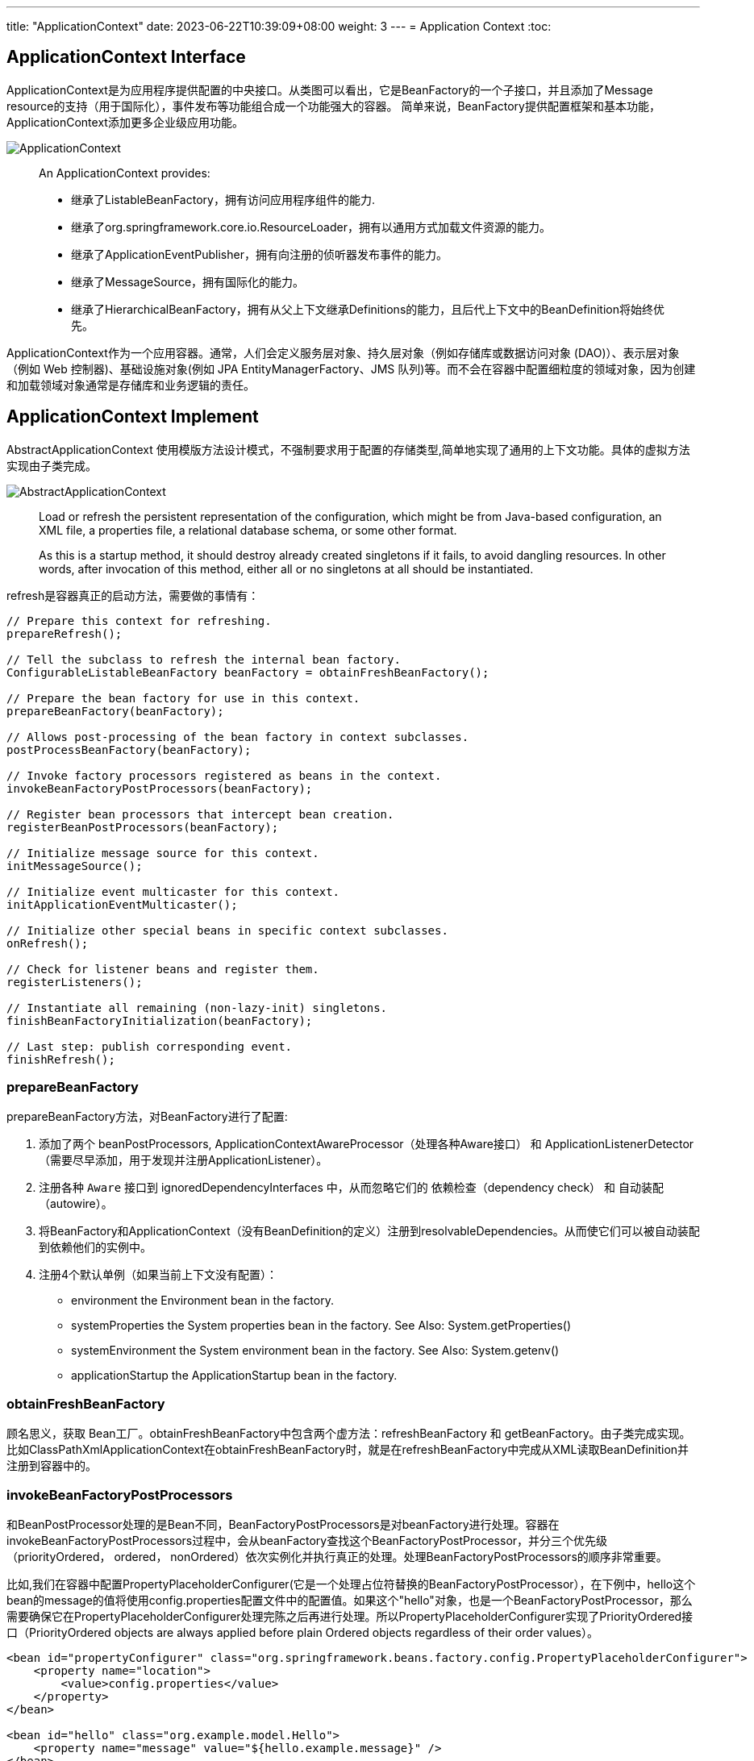 ---
title: "ApplicationContext"
date: 2023-06-22T10:39:09+08:00
weight: 3
---
= Application Context
:toc:

== ApplicationContext Interface
ApplicationContext是为应用程序提供配置的中央接口。从类图可以看出，它是BeanFactory的一个子接口，并且添加了Message resource的支持（用于国际化），事件发布等功能组合成一个功能强大的容器。
简单来说，BeanFactory提供配置框架和基本功能，ApplicationContext添加更多企业级应用功能。

image::ApplicationContext.png[]

> An ApplicationContext provides:
>
> - 继承了ListableBeanFactory，拥有访问应用程序组件的能力.
> - 继承了org.springframework.core.io.ResourceLoader，拥有以通用方式加载文件资源的能力。
> - 继承了ApplicationEventPublisher，拥有向注册的侦听器发布事件的能力。
> - 继承了MessageSource，拥有国际化的能力。
> - 继承了HierarchicalBeanFactory，拥有从父上下文继承Definitions的能力，且后代上下文中的BeanDefinition将始终优先。 

ApplicationContext作为一个应用容器。通常，人们会定义服务层对象、持久层对象（例如存储库或数据访问对象 (DAO)）、表示层对象（例如 Web 控制器)、基础设施对象(例如 JPA EntityManagerFactory、JMS 队列)等。而不会在容器中配置细粒度的领域对象，因为创建和加载领域对象通常是存储库和业务逻辑的责任。

== ApplicationContext Implement

AbstractApplicationContext 使用模版方法设计模式，不强制要求用于配置的存储类型,简单地实现了通用的上下文功能。具体的虚拟方法实现由子类完成。

image::AbstractApplicationContext.png[]

> Load or refresh the persistent representation of the configuration, which might be from Java-based configuration, an XML file, a properties file, a relational database schema, or some other format.
>
> As this is a startup method, it should destroy already created singletons if it fails, to avoid dangling resources. In other words, after invocation of this method, either all or no singletons at all should be instantiated.

refresh是容器真正的启动方法，需要做的事情有：

[source,java]
----
// Prepare this context for refreshing.
prepareRefresh();

// Tell the subclass to refresh the internal bean factory.
ConfigurableListableBeanFactory beanFactory = obtainFreshBeanFactory();

// Prepare the bean factory for use in this context.
prepareBeanFactory(beanFactory);

// Allows post-processing of the bean factory in context subclasses.
postProcessBeanFactory(beanFactory);

// Invoke factory processors registered as beans in the context.
invokeBeanFactoryPostProcessors(beanFactory);

// Register bean processors that intercept bean creation.
registerBeanPostProcessors(beanFactory);

// Initialize message source for this context.
initMessageSource();

// Initialize event multicaster for this context.
initApplicationEventMulticaster();

// Initialize other special beans in specific context subclasses.
onRefresh();

// Check for listener beans and register them.
registerListeners();

// Instantiate all remaining (non-lazy-init) singletons.
finishBeanFactoryInitialization(beanFactory);

// Last step: publish corresponding event.
finishRefresh();
----

=== prepareBeanFactory
prepareBeanFactory方法，对BeanFactory进行了配置:

1. 添加了两个 beanPostProcessors, ApplicationContextAwareProcessor（处理各种Aware接口） 和 ApplicationListenerDetector（需要尽早添加，用于发现并注册ApplicationListener）。

2. 注册各种 `Aware` 接口到 ignoredDependencyInterfaces 中，从而忽略它们的 依赖检查（dependency check） 和 自动装配（autowire）。

3. 将BeanFactory和ApplicationContext（没有BeanDefinition的定义）注册到resolvableDependencies。从而使它们可以被自动装配到依赖他们的实例中。

4. 注册4个默认单例（如果当前上下文没有配置）：
- environment 
the Environment bean in the factory.
- systemProperties 
the System properties bean in the factory. See Also: System.getProperties()
- systemEnvironment
the System environment bean in the factory. See Also: System.getenv()
- applicationStartup
the ApplicationStartup bean in the factory.

=== obtainFreshBeanFactory
顾名思义，获取 Bean工厂。obtainFreshBeanFactory中包含两个虚方法：refreshBeanFactory 和 getBeanFactory。由子类完成实现。 比如ClassPathXmlApplicationContext在obtainFreshBeanFactory时，就是在refreshBeanFactory中完成从XML读取BeanDefinition并注册到容器中的。

=== invokeBeanFactoryPostProcessors
和BeanPostProcessor处理的是Bean不同，BeanFactoryPostProcessors是对beanFactory进行处理。容器在invokeBeanFactoryPostProcessors过程中，会从beanFactory查找这个BeanFactoryPostProcessor，并分三个优先级（priorityOrdered， ordered， nonOrdered）依次实例化并执行真正的处理。处理BeanFactoryPostProcessors的顺序非常重要。

比如,我们在容器中配置PropertyPlaceholderConfigurer(它是一个处理占位符替换的BeanFactoryPostProcessor），在下例中，hello这个bean的message的值将使用config.properties配置文件中的配置值。如果这个"hello"对象，也是一个BeanFactoryPostProcessor，那么需要确保它在PropertyPlaceholderConfigurer处理完陈之后再进行处理。所以PropertyPlaceholderConfigurer实现了PriorityOrdered接口（PriorityOrdered objects are always applied before plain Ordered objects regardless of their order values）。

```
<bean id="propertyConfigurer" class="org.springframework.beans.factory.config.PropertyPlaceholderConfigurer">
    <property name="location">
        <value>config.properties</value>
    </property>
</bean>

<bean id="hello" class="org.example.model.Hello">
    <property name="message" value="${hello.example.message}" />
</bean>
```

在这个过程中通过`getBean`实例化的BeanFactoryPostProcessors，容器中只有prepareBeanFactory 过程中主动注册的ApplicationContextAwareProcessor 和 ApplicationListenerDetector 两个BeanPostProcessor。所以其他未注册(要到下一步在进行registerBeanPostProcessors)的 BeanPostProcessors 并不能影响他们。

=== registerBeanPostProcessors
这一步注册所有的 BeanPostProcessors： 

首先，从 beanFactory 中找出 beanPostProcessor 的 definition。BeanPostProcessors 和 上文中的 BeanFactoryPostProcessors 的优先级要求类似，也分为priorityOrdered， ordered， nonOrdered。

然后使用 getBean 获取BeanPostProcessor 实例。

最后， 注册到 beanPostProcessors 列表中。和BeanFactoryPostProcessors不同，BeanPostProcessors还进行了额外的顺序处理，MergedBeanDefinitionPostProcessor会被重新注册一遍（重新注册的目的是往队尾移动），最后ApplicationListenerDetector也会被重新注册一遍，移到队尾。

需要注意！当一个BeanPostProcessor依赖普通的Bean时，这个普通的Bean就可能没法被所有的BeanPostProcessor处理，因为在它初始化的时候，其他优先级稍低的BeanPostProcessor还没有初始化。
所以Spring会在注册其他BeanPostProcessors之前，先注册一个BeanPostProcessorChecker，用来记录（使用info日志）没有被所有BeanPostProcessor处理到Bean实例化过程。

```
// Register BeanPostProcessorChecker that logs an info message when
// a bean is created during BeanPostProcessor instantiation, i.e. when
// a bean is not eligible for getting processed by all BeanPostProcessors.
int beanProcessorTargetCount = beanFactory.getBeanPostProcessorCount() + 1 + postProcessorNames.length;
    beanFactory.addBeanPostProcessor(new BeanPostProcessorChecker(beanFactory, beanProcessorTargetCount));
```

=== registerListeners
从 beanFactory 的找出 ApplicationListener 注册到 EventMulticaster 中。注意，这里注册的是BeanNames，并没有实例化这些bean。

=== finishBeanFactoryInitialization
程序运行到这一步的时候，BeanFactory基本配置完成，所有的BeanPostProessor也准备就绪。

- 冻结所有的beanDefinition，不允许再修改
- 提前加载所有的非lazyInit的单例


=== finishRefresh()
初始化 LifecycleProcessor， 默认 DefaultLifecycleProcessor 实现。并启动所有实现了SmartLifecycle 并且设置成 AutoStartup 的类。

== Container Extension Points

=== BeanPostProcessor

BeanPostProcessor 处理Bean对象，并且只处理BeanPostProcessor所在容器的对象。这意味着在使用层级容器(定义了parent容器)的场景下，BeanPostProcessor对其他容器(父容器或者自容器)的对象是不生效的。

BeanPostProcessor包含两个回调方法,回调发生在属性注入之(populateBean函数执行完成之后),一个在初始化前，一个在初始化后：

1. postProcessBeforeInitialization
+
> Apply this BeanPostProcessor to the given new bean instance before any bean initialization callbacks (like InitializingBean's afterPropertiesSet or a custom init-method). The bean will already be populated with property values. 
+
比如：ApplicationContextAwareProcessor就是在这时，判断实例化的bean是不是EnvironmentAware、EmbeddedValueResolverAware、ResourceLoaderAware、ApplicationEventPublisherAware、MessageSourceAware、ApplicationContextAware、ApplicationStartupAware接口的实例，然后进行相应的Aware回调的。
+
值得注意的是：BeanNameAware、BeanClassLoaderAware、BeanFactoryAware这三个Aware的回调是在invokeAwareMethods方法中执行的，不是通过ApplicationContextAwareProcessor处理的，因为这三个不属于ApplicationContext上下文，而是BeanFactory内置的。这又一次体现了Spring在类和包设计上的优秀之处，值的学习。

2. postProcessAfterInitialization
+
> Apply this BeanPostProcessor to the given new bean instance after any bean initialization callbacks (like InitializingBean's afterPropertiesSet or a custom init-method). The bean will already be populated with property values. 
+
比如：ApplicationListenerDetector就是在这时，通过判断bean对象是不是ApplicationListener的实例，把listener注册到容器中的。

BeanPostProcessor提供了修改bean实例对象的能力。在factory 的 initializeBean 方法中，执行invokeInitMethods前后分别调用applyBeanPostProcessorsBeforeInitialization，applyBeanPostProcessorsAfterInitialization。

> Factory hook that allows for custom modification of new bean instances &mdash; for example, checking for marker interfaces or wrapping beans with proxies.
> An {@code ApplicationContext} can autodetect {@code BeanPostProcessor} beans in its bean definitions and apply those post-processors to any beans subsequently created. A plain {@code BeanFactory} allows for programmatic registration of post-processors, applying them to all beans created through the bean factory.

Spring进行BeanPostProcessor的回调代码如下：

```
protected Object initializeBean(String beanName, Object bean, @Nullable RootBeanDefinition mbd) {
    if (System.getSecurityManager() != null) {
        AccessController.doPrivileged((PrivilegedAction<Object>) () -> {
            invokeAwareMethods(beanName, bean);
            return null;
        }, getAccessControlContext());
    }
    else {
        invokeAwareMethods(beanName, bean);
    }

    Object wrappedBean = bean;
    if (mbd == null || !mbd.isSynthetic()) {
        wrappedBean = applyBeanPostProcessorsBeforeInitialization(wrappedBean, beanName);
    }

    try {
        invokeInitMethods(beanName, wrappedBean, mbd);
    }
    catch (Throwable ex) {
        throw new BeanCreationException(
                (mbd != null ? mbd.getResourceDescription() : null),
                beanName, "Invocation of init method failed", ex);
    }
    if (mbd == null || !mbd.isSynthetic()) {
        wrappedBean = applyBeanPostProcessorsAfterInitialization(wrappedBean, beanName);
    }

    return wrappedBean;
}
```

在ApplicationContext中，BeanPostProcessor是可以被自动发现并注册到容器中的。而BeanFactory没有这个功能，如果单独使用BeanFactory时需要BeanPostProcessor，那么需要通过编程方式注册。这一点可以从上文分析ApplicationContext的refresh函数得知，其中有一步是registerBeanPostProcessors。还有在层级上下文中复制BeanPostProcessor，编程方式注册也会非常有用。

需要注意的是，一些 Spring AOP 基础结构类也是通过实现为BeanPostProcessor，以提供代理包装逻辑。而所有BeanPostProcessor的实例化都是在容器启动的时候就完成的，所以BeanPostProcessor 实例和它们直接引用的 bean，都可能不会被织入AOP逻辑（取决于实例化顺序）。

applyBeanPostProcessorsAfterInitialization除了在initializeBean中对init之后的bean进行处理，还对postProcessBeforeInstantiation返回的代理对象以及FactoryBean返回的Object对象进行处理。即需要对每个初始化的对象，不管通过何种方式初始化的，都要进行处理。

image::BeanPostProcessor.png[]

BeanPostProcessor有三个子接口：

==== MergedBeanDefinitionPostProcessor
顾名思义，是对MergedBeanDefinition进行处理。回调的时机是在原始实例创建之后，属性注入之前。比如AutowiredAnnotationBeanPostProcessor就是在postProcessMergedBeanDefinition中去查找AutowiringMetadata的。

> The {@link #postProcessMergedBeanDefinition} method may for example introspect the bean definition in order to prepare some cached metadata before post-processing actual instances of a bean. It is also allowed to modify the bean definition but <i>only</i> for definition properties which are actually intended for concurrent modification. Essentially, this only applies to operations defined on the {@link RootBeanDefinition} itself but not to the properties of its base classes.

==== DestructionAwareBeanPostProcessor
销毁bean的时候进行处理。AbstractAutowireCapableBeanFactory在创建了bean之后，会尝试去注册DisposableBean。注册时主要将拥有销毁方法的单例bean进行DisposableBeanAdapter适配，然后注册到单例注册器的disposableBeans中。

> The typical usage will be to invoke custom destruction callbacks on specific bean types, matching corresponding initialization callbacks.

==== InstantiationAwareBeanPostProcessor
在createBean的分析中已经得知，BeanFactory会在doCreateBean之前，给iabpp一个机会，通过TargetSources返回一个代理对象。它就是调用postProcessBeforeInstantiation来完成这项工作的。

> Typically used to suppress default instantiation for specific target beans, for example to create proxies with special TargetSources (pooling targets, lazily initializing targets, etc), or to implement additional injection strategies such as field injection.

同时，它还能在属性注入前修改bean的状态，并控制是否注入属性（postProcessAfterInstantiation返回false就不进行属性注入）。以及通过postProcessProperties和postProcessPropertyValues两个方法对将要注入的PropertyValues进行处理。
再以 AutowiredAnnotationBeanPostProcessor 为例，就是在postProcessProperties中，将查找到的AutowiringMetadata注入到bean中的。

该接口还存在一个子接口：SmartInstantiationAwareBeanPostProcessor。

> adding a callback for predicting the eventual type of a processed bean.

除了预判返回的bean类型，它还在创建bean原始实例时尝试从候选构造函数列表中选定一个构造函数。
以及为了解决循环依赖获取提前暴露的bean。如果一个对象提前获取过一次，就会将它放到earlyProxyReferences缓存中。aop过程中，就是通过在postProcessAfterInitialization中检查对象是不是在缓存中来避免重复要调用wrapIfNecessary（aop实现中的getEarlyBeanReference方法同样调用了wrapIfNecessary）。




=== BeanFactoryPostProcessor

如果需要对BeanDefinition元数据进行更改，那么相应的扩展是BeanFactoryPostProcessor。

> The semantics of this interface are similar to those of the BeanPostProcessor, with one major difference: BeanFactoryPostProcessor operates on the bean configuration metadata. 

从上文中对 invokeBeanFactoryPostProcessors 的分析可知,BeanFactoryPostProcessor也是可以被自动发现并注册到容器中的。
ApplicationContext 允许 BeanFactoryPostProcessor 读取元配置数据(BeanDifinition)，并在实例化之前修改它们。和BeanPostProcessor 一样，它也只处理所在容器的对象，不影响层级中其他容器。

比如：PropertyPlaceholderConfigurer， 就是基于这个扩展点，对BeanDefinition中存在的占位符进行替换的。不过PropertyPlaceholderConfigurer已经被标记为 Deprecated。Spring 建议使用 PropertySourcesPlaceholderConfigurer 代替，不过它属于context包下，具有环境感知能力，从而可以为不同的环境提供配置信息。

=== FactoryBean

对于复杂的Bean创建过程，可以使用FactoryBean进行扩展。

如果需要获取FactoryBean本身，可以在id前添加 & : `getBean("&myBean")` 。

=== Example

==== Annotation-based Container Configuration

Spring中基于注解的配置，就是通过一系列Bean(Factory)PostProcessors实现的。Spring还提供了快捷方式帮助开发人员快速注册这些BeanPostProcessors。

```
<?xml version="1.0" encoding="UTF-8"?>
<beans xmlns="http://www.springframework.org/schema/beans"
	xmlns:xsi="http://www.w3.org/2001/XMLSchema-instance"
	xmlns:context="http://www.springframework.org/schema/context"
	xsi:schemaLocation="http://www.springframework.org/schema/beans
		https://www.springframework.org/schema/beans/spring-beans.xsd
		http://www.springframework.org/schema/context
		https://www.springframework.org/schema/context/spring-context.xsd">

	<context:annotation-config/>

</beans>
```

其中的 `<context:annotation-config/>` 元素隐式注册以下后处理器(元素的解析由ContextNamespaceHandler处理)：

- ConfigurationClassPostProcessor(internalConfigurationAnnotationProcessor)。这是一个BeanFactoryPostProcessor, 处理 `@Configuration` 注解，如果有 `@Bean` 注解的方法（即使类上没有配置 `@Configuration` ）也会被识别到。然后通过 ConfigurationClassBeanDefinitionReader 从被注解的类中加载配置信息并注册到 BeanDefinitionRegistry 中。
- AutowiredAnnotationBeanPostProcessor(internalAutowiredAnnotationProcessor)。这是一个BeanPostProcessor, 我们常用的 `@Autowired` `@Value` 两个注解就是由它进行处理。也支持 JSR-330's `@Inject` （这个注解可以用来替换 `@Autowired` ）
- CommonAnnotationBeanPostProcessor(internalCommonAnnotationProcessor)。 这也是一个BeanPostProcessor， `@Resource`  `@PostConstruct`  `@PreDestroy` 等注解都由它处理。
+
> supports common Java annotations out of the box, in particular the JSR-250 annotations in the javax.annotation package. 

- EventListenerMethodProcessor(internalEventListenerProcessor)。 这是一个 BeanFactoryPostProcessor ，处理 `@EventListener`
- PersistenceAnnotationBeanPostProcessor(internalPersistenceAnnotationProcessor)。处理JPA注解（if jpa present）。


image::Annotation-config.png[]

==== AbstractAdvisingBeanPostProcessor

Spring通过三级缓存很好地解决了大多数场景的循环依赖问题，但是工作中有时也会遇到因为循环依赖失败的问题。最常见的就是使用了 `@Async` 或者 `@Validated` 注解的情况。

image::AbstractAdvisingBeanPostProcessor.png[]

这两个注解的解析，分别是通过 AsyncAnnotationBeanPostProcessor 和 MethodValidationPostProcessor 来处理的。它们是AbstractBeanFactoryAwareAdvisingPostProcessor的子类，AbstractBeanFactoryAwareAdvisingPostProcessor 又是 AbstractAdvisingBeanPostProcessor的子类。
这一簇的BeanPostProcessor处理逻辑是，在初始化这个BeanPostProcessor时构造一个Advisor（包含Advice 和 PointCut）,注册到BeanPostProcessors队列中。
当后续有Bean对象创建时，这个bpp 就会在 postProcessAfterInitialization 检测当前对象是否能被PointCut切到，如果可以，就使用proxyFactory创建代理对象。

以AsyncAnnotationBeanPostProcessor为例，它创建了一个类和方法上注解 `@Async` 或者 `@javax.ejb.Asynchronous` 的 AnnotationMatchingPointcut 组合而成的 ComposablePointcut。

```
protected Pointcut buildPointcut(Set<Class<? extends Annotation>> asyncAnnotationTypes) {
    ComposablePointcut result = null;
    for (Class<? extends Annotation> asyncAnnotationType : asyncAnnotationTypes) {
        Pointcut cpc = new AnnotationMatchingPointcut(asyncAnnotationType, true);
        Pointcut mpc = new AnnotationMatchingPointcut(null, asyncAnnotationType, true);
        if (result == null) {
            result = new ComposablePointcut(cpc);
        }
        else {
            result.union(cpc);
        }
        result = result.union(mpc);
    }
    return (result != null ? result : Pointcut.TRUE);
}
```

但对于循环依赖的场景，被AOP代理的对象，需要提前暴露出去。以ObjectFactory的形式放在singletonFactories缓存中，在循环引用发生的时候，会应用所有的 SmartInstantiationAwareBeanPostProcessor ，此时如果需要自动代理，就会提前获取到代理对象。AbstractAutoProxyCreator 实现了自动代理的基本功能。然而 AsyncAnnotationBeanPostProcessor 和 MethodValidationPostProcessor 不是 SmartInstantiationAwareBeanPostProcessor, 而是普通的 BeanPostProcessor， 从而在循环依赖发生时，不会提前获取到自动代理对象。

设有A B两个对象相互循环依赖，A中某个方法标记了 `@Async`, 当初始化A时，会将 ObjectFactory(lambda表达式 `() -> getEarlyBeanReference(beanName, mbd, bean)`) 放入singletonFactories, 进行DI时，因为依赖了B对象，于是初始化B。
在对B进行依赖注入时，获取依赖对象时，就会执行getEarlyBeanReference方法，并将返回的Bean对象（因为没有 SmartInstantiationAwareBeanPostProcessor 所以返回的是原对象）放入 earlySingletonObjects（二级缓存） 中。此时B中注入的就是A的原始对象。完成B的初始化后，A的属性注入(populateBean)继续执行并直到完成后，开始执行 initializeBean。此时 AsyncAnnotationBeanPostProcessor 会被应用，从而得到一个A的代理对象。在最后初始化完成后，Spring会检查提前暴露的单例对象(earlySingletonReference),因为发生了循环依赖，获取所以在earlySingletonObjects存在被依赖的对象（A的原始对象），但是真正暴露的对象（exposedObject）是一个代理对象，此时就发生了不一致的情况，Spring就会抛一个 BeanCurrentlyInCreationException 异常：

```
Bean with name 'a' has been injected into other beans [b] in its raw version as part of a circular reference, but has eventually been wrapped.
``` 

整理清楚异常产生的过程，我们就可以选择对应的措施。一个相对简单的应对方法是让B在A之前初始化。

```
<bean id="a" class="org.example.model.ClassA" depends-on="b"/>
<bean id="b" class="org.example.model.ClassB" />
```

通过以上配置，Spring会先初始化b对象，然后在初始化a的时候，a会去获取b的提前暴露对象，但b不会发生提前暴露对象和最终暴露的对象不一致的情况，于是a的属性注入成功，然后a继续init，并应用 AsyncAnnotationBeanPostProcessor 返回一个AOP代理对象，注入到b对象中。
从原理可知，这种解决方案只适用于 a b 只存在一个有 @Async 注解的情况。不过两个循环依赖的对象，同时又都存在 @Async 或者 @Validated 注解的情况相对很少见。

=== Summary

首先，spring工程启动时,在obtainFreshBeanFactory方法中，准备好一个进行基本配置的BeanFactory。

如果使用ClassPathXmlApplicationContext,则需要在XML文件中进行配置，Spring会在obtainFreshBeanFactory的时候，从XML加载配置的BeanDefinition。

如果使用GenericApplicationContext，那么需要以编程方式将一些基础配置设置到BeanFactory中。SpringBoot的web工程，默认情况下使用AnnotationConfigServletWebServerApplicationContext，它继承自GenericApplicationContext，和Spring在3.0引入的 AnnotationConfigApplicationContext 一样，他们都会在构造时会注册 AnnotationConfigProcessors 和 其他一些BeanFactoryBeanPostProcessors。从而可使应用程序完全脱离XML配置。

image::AnnotationConfigServletWebServerApplicationContext.png[]

上述准备工作完成后，就说明扩展点都配置好了。接下来就是Spring怎么支持这些扩展点的。


1. BeanFactoryPostProcessor.postProcessBeanFactory 
+
在ApplicationContext启动时(refresh方法中的invokeBeanFactoryPostProcessors)。BeanFactoryPostProcessor 只有一个方法 postProcessBeanFactory，所以只有此处会应用。
+
此时可以修改BeanDefition的元数据,如占位符替换等。
+
也可以追加BeanDefinition，比如ConfigurationClassPostProcessor,解析配置注解类，比如 `@Bean` 注解。如果配置了 `@ComponentScan` 注解，还会执行扫描。然后构建BeanDefition注册到容器中。
+
注意，如果是通过XML配置 `<context:component-scan base-package="org.example" />` 进行扫描，它不是通过BeanFactoryPostProcessor处理的。而是在DefinitionReader中处理的。可见，BeanDefinition的追加可以很灵活，但是越靠前越好，因为Spring在refresh的时候 通过getBean 初始化BeanFactoryPostProcessor 和 BeanPostProcessor 。如果在这之后再注册 PostProcessor 的 BeanDefinition，那此扩展点可能不会生效。 

2. InstantiationAwareBeanPostProcessor.postProcessBeforeInstantiation
+
在CreateBean函数中，doCreateBean之前调用，允许返回一个代理对象代替目标对象。
+
这个扩展点一般在框架内部使用。
+
> NOTE: This interface is a special purpose interface, mainly for internal use within the framework. It is recommended to implement the plain BeanPostProcessor interface as far as possible.

3. MergedBeanDefinitionPostProcessor.postProcessMergedBeanDefinition
+
在createBeanInstance得到instanceWrapper之后调用, 修改merged bean definition。 
+
比如：CommonAnnotationBeanPostProcessor 和 AutowiredAnnotationBeanPostProcessor 都是在此时去查找InjectionMetadata，放入 injectionMetadataCache 缓存，并将这些信息注册到BeanDefinition的externallyManagedConfigMembers中，以备后用。（注意：这里修改的是MergedBeanDefinition, 而不是占位符替换时修改的BeanDefnition元数据）。

4. InstantiationAwareBeanPostProcessor.postProcessAfterInstantiation 
+
在populateBean方法中，正式开始属性注入之前调用。
+
> Give any InstantiationAwareBeanPostProcessors the opportunity to modify the state of the bean before properties are set. This can be used, for example, to support styles of field injection.

5. InstantiationAwareBeanPostProcessor.postProcessProperties
+
提供额外的属性注入能力。
+
> Post-process the given property values before the factory applies them to the given bean, without any need for property descriptors.
+ 
比如：CommonAnnotationBeanPostProcessor 和 AutowiredAnnotationBeanPostProcessor, 此时就时使用在步骤3收集的InjectionMetadata，调用InjectionMetadata.inject 完成属性注入。

6. BeanPostProcessor.postProcessBeforeInitialization
+
在属性注入后，初始化开始之前。比如：ApplicationContextAwareProcessor 就是在此时，调用ApplicationContext相关的Aware接口。
CommonAnnotationBeanPostProcessor 继承自InitDestroyAnnotationBeanPostProcessor 也是在此时，调用注解了 `@PostConstruct` 的方法进行Bean的初始化。然后再进行invokeInitMethods方法的逻辑。

7. BeanPostProcessor.postProcessAfterInitialization
+
在初始化完成之后。比如：AbstractAutoProxyCreator就是在此时进行自动代理的。

8. SmartInstantiationAwareBeanPostProcessor.getEarlyBeanReference
+
只有当出现循环依赖时，`getSingleton` 方法会触发 AbstractAutowireCapableBeanFactory.getEarlyBeanReference ,从而应用 SmartInstantiationAwareBeanPostProcessors。

可以发现，大部分的扩展点都作用在创建Bean对象的时候。
